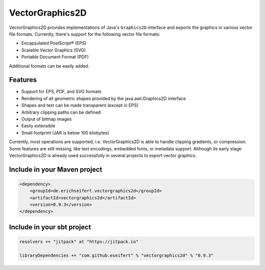 VectorGraphics2D
================

VectorGraphics2D provides implementations of Java's ``Graphics2D`` interface and
exports the graphics in various vector file formats.
Currently, there's support for the following vector file formats:

- Encapsulated PostScript® (EPS)
- Scalable Vector Graphics (SVG)
- Portable Document Format (PDF)

Additional formats can be easily added.


Features
--------

- Support for EPS, PDF, and SVG formats
- Rendering of all geometric shapes provided by the java.awt.Graphics2D interface
- Shapes and text can be made transparent (except in EPS)
- Arbitrary clipping paths can be defined
- Output of bitmap images
- Easily extensible
- Small footprint (JAR is below 100 kilobytes)

Currently, most operations are supported, i.e. VectorGraphics2D is able to handle clipping gradients, or compression.
Some features are still missing, like text encodings, embedded fonts, or metadata support.
Although its early stage VectorGraphics2D is already used successfully in several projects to export vector graphics.


Include in your Maven project
-----------------------------

.. code:: xml

	<dependency>
	    <groupId>de.erichseifert.vectorgraphics2d</groupId>
	    <artifactId>vectorgraphics2d</artifactId>
	    <version>0.9.3</version>
	</dependency>


Include in your sbt project
---------------------------

.. code:: scala

    resolvers += "jitpack" at "https://jitpack.io"

    libraryDependencies += "com.github.eseifert" % "vectorgraphics2d" % "0.9.3"
